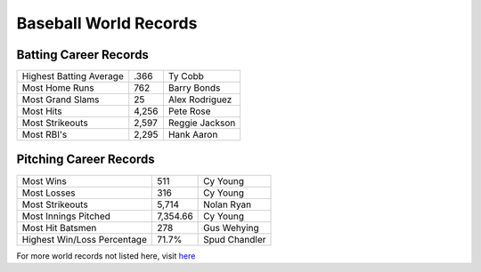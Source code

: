 Baseball World Records
======================
Batting Career Records
----------------------
+----------------------------------+--------+----------------+
| Highest Batting Average          | .366   | Ty Cobb        |
+----------------------------------+--------+----------------+
| Most Home Runs                   | 762    | Barry Bonds    |
+----------------------------------+--------+----------------+
| Most Grand Slams                 | 25     | Alex Rodriguez |
+----------------------------------+--------+----------------+
| Most Hits                        | 4,256  | Pete Rose      |
+----------------------------------+--------+----------------+
| Most Strikeouts                  | 2,597  | Reggie Jackson |
+----------------------------------+--------+----------------+
| Most RBI's                       | 2,295  | Hank Aaron     |
+----------------------------------+--------+----------------+

Pitching Career Records
-----------------------
+----------------------------------+----------+---------------+
| Most Wins                        | 511      | Cy Young      |
+----------------------------------+----------+---------------+
| Most Losses                      | 316      | Cy Young      |
+----------------------------------+----------+---------------+
| Most Strikeouts                  | 5,714    | Nolan Ryan    |
+----------------------------------+----------+---------------+
| Most Innings Pitched             | 7,354.66 | Cy Young      |
+----------------------------------+----------+---------------+
| Most Hit Batsmen                 | 278      | Gus Wehying   |
+----------------------------------+----------+---------------+
| Highest Win/Loss Percentage      | 71.7%    | Spud Chandler |
+----------------------------------+----------+---------------+

For more world records not listed here, visit  `here <https://en.wikipedia.org/wiki/List_of_Major_League_Baseball_record_holders>`_